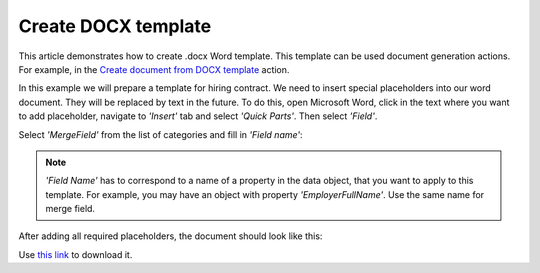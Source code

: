 Create DOCX template
====================

This article demonstrates how to create .docx Word template. This template can be used document generation actions. For example, in the `Create document from DOCX template <../actions/document-processing.html#convert-html-document-to-pdf>`_ action.

In this example we will prepare a template for hiring contract. We need to insert special placeholders into our word document. They will be replaced by text in the future. To do this, open Microsoft Word, click in the text where you want to add placeholder, navigate to *'Insert'* tab and select *'Quick Parts'*. Then select *'Field'*.

.. image:: ../../_static/img/flow/how-tos/Create-document-from-docx-template-sample-quick-parts.png
   :alt: Select fields

Select *'MergeField'* from the list of categories and fill in *'Field name'*:

.. image:: ../../_static/img/flow/how-tos/Create-document-from-docx-template-sample-merge-field.png
   :alt: Pick merge field

.. note:: *'Field Name'* has to correspond to a name of a property in the data object, that you want to apply to this template. For example, you may have an object with property *'EmployerFullName'*. Use the same name for merge field.

After adding all required placeholders, the document should look like this:

.. image:: ../../_static/img/flow/how-tos/hiring-contract-docx-template.png
   :alt: Sample document

Use `this link <../../_static/files/flow/how-tos/Hiring%20Contract%20Template.docx>`_ to download it.